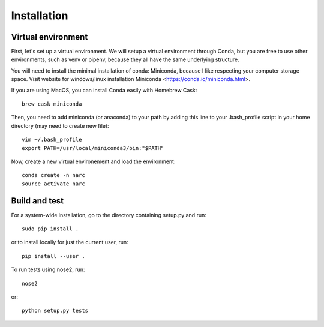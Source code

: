 Installation
============

Virtual environment
-------------------

First, let's set up a virtual environment.
We will setup a virtual environment through Conda, but you are free to use other environments, such as venv or pipenv, because they all have the same underlying structure.

You will need to install the minimal installation of conda: Miniconda, because I like respecting your computer storage space.
Visit website for windows/linux installation Miniconda <https://conda.io/miniconda.html>.

If you are using MacOS, you can install Conda easily with Homebrew Cask::

   brew cask miniconda

Then, you need to add miniconda (or anaconda) to your path by adding this line to your .bash_profile script in your home directory (may need to create new file)::

   vim ~/.bash_profile
   export PATH=/usr/local/miniconda3/bin:"$PATH"

Now, create a new virtual environement and load the environment::

   conda create -n narc
   source activate narc

Build and test
--------------

For a system-wide installation, go to the directory containing setup.py and run::

   sudo pip install .

or to install locally for just the current user, run::

   pip install --user .

To run tests using nose2, run::

   nose2

or::

   python setup.py tests
